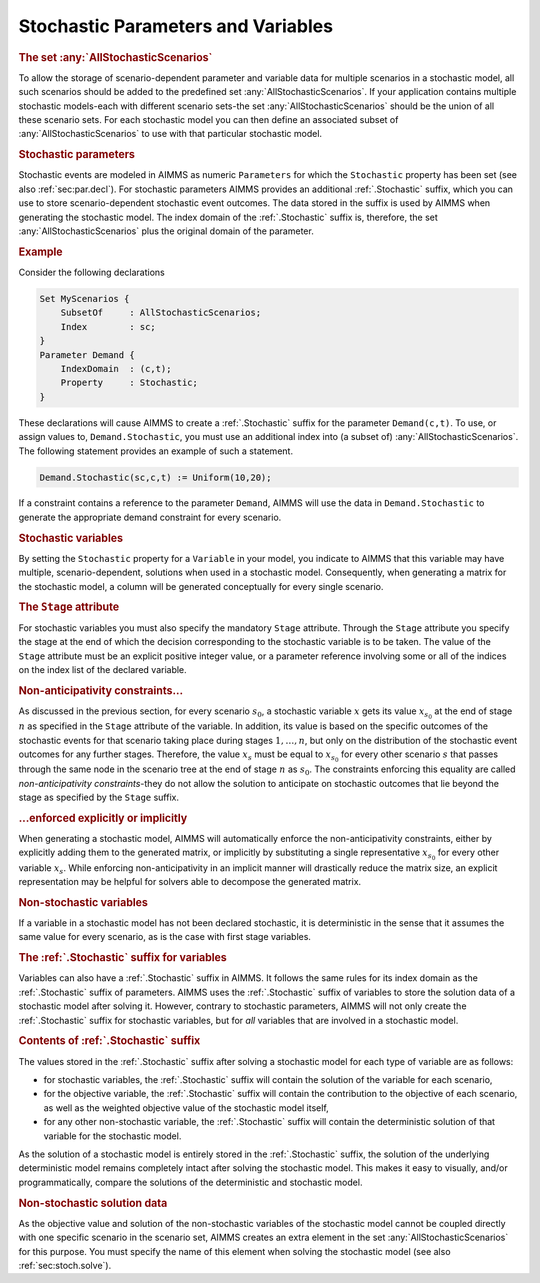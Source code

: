 .. _sec:stoch.stoch:

Stochastic Parameters and Variables
===================================

.. rubric:: The set :any:`AllStochasticScenarios`

To allow the storage of scenario-dependent parameter and variable data
for multiple scenarios in a stochastic model, all such scenarios should
be added to the predefined set :any:`AllStochasticScenarios`. If your
application contains multiple stochastic models-each with different
scenario sets-the set :any:`AllStochasticScenarios` should be the union of
all these scenario sets. For each stochastic model you can then define
an associated subset of :any:`AllStochasticScenarios` to use with that
particular stochastic model.

.. rubric:: Stochastic parameters

Stochastic events are modeled in AIMMS as numeric ``Parameters`` for
which the ``Stochastic`` property has been set (see also
:ref:`sec:par.decl`). For stochastic parameters AIMMS provides an
additional :ref:`.Stochastic` suffix, which you can use to store
scenario-dependent stochastic event outcomes. The data stored in the
suffix is used by AIMMS when generating the stochastic model. The index
domain of the :ref:`.Stochastic` suffix is, therefore, the set
:any:`AllStochasticScenarios` plus the original domain of the parameter.

.. rubric:: Example

Consider the following declarations

.. code-block:: aimms

	Set MyScenarios {
	    SubsetOf     : AllStochasticScenarios;
	    Index        : sc;
	}
	Parameter Demand {
	    IndexDomain  : (c,t);
	    Property     : Stochastic;
	}

These declarations will cause AIMMS to create a :ref:`.Stochastic` suffix
for the parameter ``Demand(c,t)``. To use, or assign values to,
``Demand.Stochastic``, you must use an additional index into (a subset
of) :any:`AllStochasticScenarios`. The following statement provides an
example of such a statement.

.. code-block:: aimms

	Demand.Stochastic(sc,c,t) := Uniform(10,20);

If a constraint contains a reference to the parameter ``Demand``, AIMMS
will use the data in ``Demand.Stochastic`` to generate the appropriate
demand constraint for every scenario.

.. rubric:: Stochastic variables

By setting the ``Stochastic`` property for a ``Variable`` in your model,
you indicate to AIMMS that this variable may have multiple,
scenario-dependent, solutions when used in a stochastic model.
Consequently, when generating a matrix for the stochastic model, a
column will be generated conceptually for every single scenario.

.. rubric:: The ``Stage`` attribute

For stochastic variables you must also specify the mandatory ``Stage``
attribute. Through the ``Stage`` attribute you specify the stage at the
end of which the decision corresponding to the stochastic variable is to
be taken. The value of the ``Stage`` attribute must be an explicit
positive integer value, or a parameter reference involving some or all
of the indices on the index list of the declared variable.

.. rubric:: Non-anticipativity constraints...

As discussed in the previous section, for every scenario :math:`s_0`, a
stochastic variable :math:`x` gets its value :math:`x_{s_0}` at the end
of stage :math:`n` as specified in the ``Stage`` attribute of the
variable. In addition, its value is based on the specific outcomes of
the stochastic events for that scenario taking place during stages
:math:`1,\dots,n`, but only on the distribution of the stochastic event
outcomes for any further stages. Therefore, the value :math:`x_s` must
be equal to :math:`x_{s_0}` for every other scenario :math:`s` that
passes through the same node in the scenario tree at the end of stage
:math:`n` as :math:`s_0`. The constraints enforcing this equality are
called *non-anticipativity constraints*-they do not allow the solution
to anticipate on stochastic outcomes that lie beyond the stage as
specified by the ``Stage`` suffix.

.. rubric:: ...enforced explicitly or implicitly

When generating a stochastic model, AIMMS will automatically enforce the
non-anticipativity constraints, either by explicitly adding them to the
generated matrix, or implicitly by substituting a single representative
:math:`x_{s_0}` for every other variable :math:`x_s`. While enforcing
non-anticipativity in an implicit manner will drastically reduce the
matrix size, an explicit representation may be helpful for solvers able
to decompose the generated matrix.

.. rubric:: Non-stochastic variables

If a variable in a stochastic model has not been declared stochastic, it
is deterministic in the sense that it assumes the same value for every
scenario, as is the case with first stage variables.

.. rubric:: The :ref:`.Stochastic` suffix for variables

Variables can also have a :ref:`.Stochastic` suffix in AIMMS. It follows
the same rules for its index domain as the :ref:`.Stochastic` suffix of
parameters. AIMMS uses the :ref:`.Stochastic` suffix of variables to store
the solution data of a stochastic model after solving it. However,
contrary to stochastic parameters, AIMMS will not only create the
:ref:`.Stochastic` suffix for stochastic variables, but for *all* variables
that are involved in a stochastic model.

.. rubric:: Contents of :ref:`.Stochastic` suffix

The values stored in the :ref:`.Stochastic` suffix after solving a
stochastic model for each type of variable are as follows:

-  for stochastic variables, the :ref:`.Stochastic` suffix will contain the
   solution of the variable for each scenario,

-  for the objective variable, the :ref:`.Stochastic` suffix will contain
   the contribution to the objective of each scenario, as well as the
   weighted objective value of the stochastic model itself,

-  for any other non-stochastic variable, the :ref:`.Stochastic` suffix
   will contain the deterministic solution of that variable for the
   stochastic model.

As the solution of a stochastic model is entirely stored in the
:ref:`.Stochastic` suffix, the solution of the underlying deterministic
model remains completely intact after solving the stochastic model. This
makes it easy to visually, and/or programmatically, compare the
solutions of the deterministic and stochastic model.

.. rubric:: Non-stochastic solution data

As the objective value and solution of the non-stochastic variables of
the stochastic model cannot be coupled directly with one specific
scenario in the scenario set, AIMMS creates an extra element in the set
:any:`AllStochasticScenarios` for this purpose. You must specify the name
of this element when solving the stochastic model (see also
:ref:`sec:stoch.solve`).